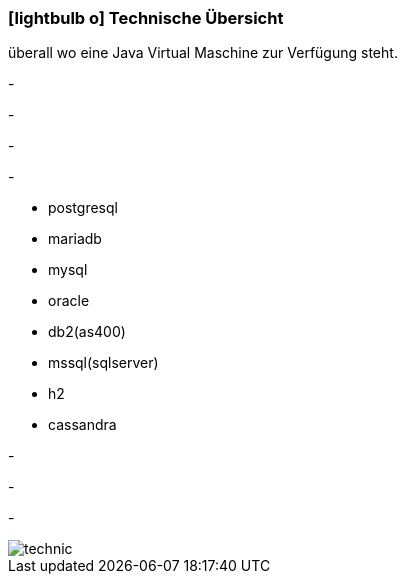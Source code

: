 :linkattrs:

=== icon:lightbulb-o[size=1x,role=black] Technische Übersicht ===

[CI, header="Betriebssystem:Linux,Windows,Mac bzw .."]
--
überall wo eine Java Virtual Maschine zur Verfügung steht.
--
[CI, header="Backend Programmierung: Java,Groovy,Javascript"]
-
[CI, header="Webclient:HTML5/Javascript"]
-
[CI, header="Entwicklungstools: qooxdoo/Javascript"]
-
[CI, header="Datenzugriff: datanucleus"]
-
[CI, header="Unterstützte Datenbanken:"]
--
* postgresql
* mariadb
* mysql
* oracle
* db2(as400)
* mssql(sqlserver)
* h2
* cassandra
--
[CI, header="Prozessengine: activiti"]
-
[CI, header="Integration: apache camel"]
-
[CI, header="Versionierung: git"]
-
[.desktop-xidden.imageblock.left.width400]
image::web/images/technic.svgz[]
